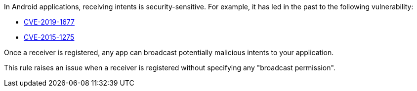 In Android applications, receiving intents is security-sensitive. For example, it has led in the past to the following vulnerability:

* http://cve.mitre.org/cgi-bin/cvename.cgi?name=CVE-2019-1677[CVE-2019-1677]
* http://cve.mitre.org/cgi-bin/cvename.cgi?name=CVE-2015-1275[CVE-2015-1275]

Once a receiver is registered, any app can broadcast potentially malicious intents to your application.

This rule raises an issue when a receiver is registered without specifying any "broadcast permission".
